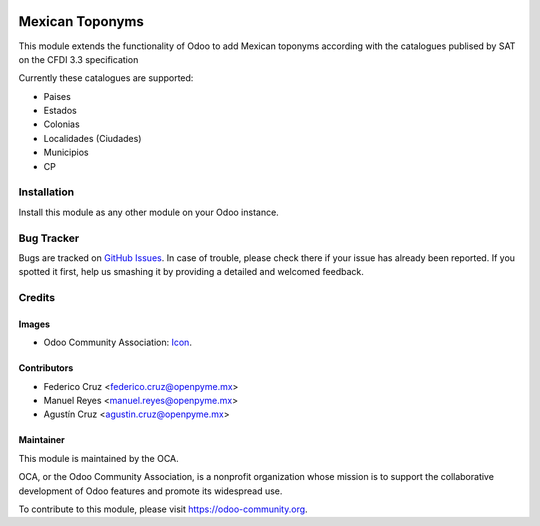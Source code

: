 .. image:: https://img.shields.io/badge/licence-AGPL--3-blue.svg
   :target: http://www.gnu.org/licenses/agpl-3.0-standalone.html
   :alt: License: AGPL-3

================
Mexican Toponyms
================

This module extends the functionality of Odoo to add Mexican toponyms according with the catalogues publised by SAT on the CFDI 3.3 specification

Currently these catalogues are supported:

* Paises
* Estados
* Colonias
* Localidades (Ciudades)
* Municipios
* CP

Installation
============

Install this module as any other module on your Odoo instance.


.. image:: https://odoo-community.org/website/image/ir.attachment/5784_f2813bd/datas
   :alt: Try me on Runbot
   :target: https://runbot.odoo-community.org/runbot/193/9.0


Bug Tracker
===========

Bugs are tracked on `GitHub Issues
<https://github.com/OCA/l10n-mexico/issues>`_. In case of trouble, please
check there if your issue has already been reported. If you spotted it first,
help us smashing it by providing a detailed and welcomed feedback.

Credits
=======

Images
------

* Odoo Community Association: `Icon <https://github.com/OCA/maintainer-tools/blob/master/template/module/static/description/icon.svg>`_.

Contributors
------------

* Federico Cruz <federico.cruz@openpyme.mx>
* Manuel Reyes <manuel.reyes@openpyme.mx>
* Agustín Cruz <agustin.cruz@openpyme.mx>

Maintainer
----------

.. image:: https://odoo-community.org/logo.png
   :alt: Odoo Community Association
   :target: https://odoo-community.org

This module is maintained by the OCA.

OCA, or the Odoo Community Association, is a nonprofit organization whose
mission is to support the collaborative development of Odoo features and
promote its widespread use.

To contribute to this module, please visit https://odoo-community.org.